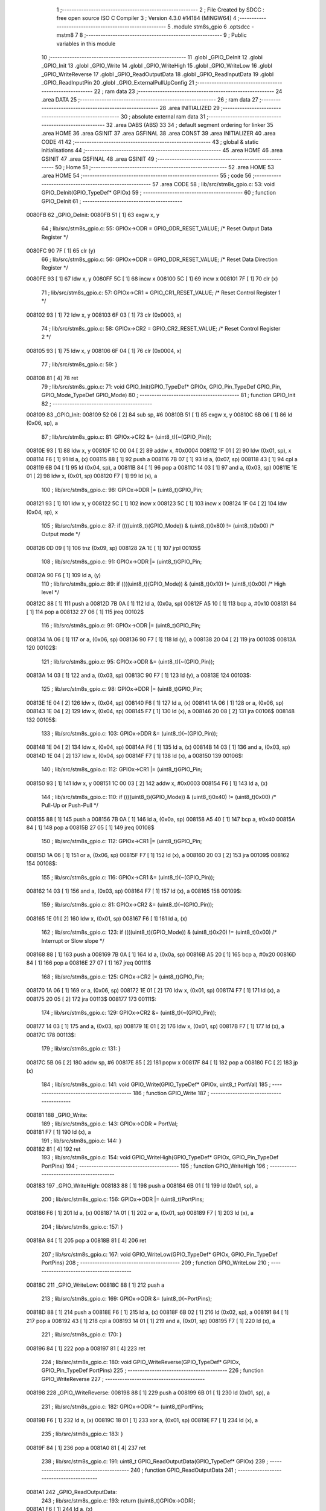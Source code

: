                                      1 ;--------------------------------------------------------
                                      2 ; File Created by SDCC : free open source ISO C Compiler 
                                      3 ; Version 4.3.0 #14184 (MINGW64)
                                      4 ;--------------------------------------------------------
                                      5 	.module stm8s_gpio
                                      6 	.optsdcc -mstm8
                                      7 	
                                      8 ;--------------------------------------------------------
                                      9 ; Public variables in this module
                                     10 ;--------------------------------------------------------
                                     11 	.globl _GPIO_DeInit
                                     12 	.globl _GPIO_Init
                                     13 	.globl _GPIO_Write
                                     14 	.globl _GPIO_WriteHigh
                                     15 	.globl _GPIO_WriteLow
                                     16 	.globl _GPIO_WriteReverse
                                     17 	.globl _GPIO_ReadOutputData
                                     18 	.globl _GPIO_ReadInputData
                                     19 	.globl _GPIO_ReadInputPin
                                     20 	.globl _GPIO_ExternalPullUpConfig
                                     21 ;--------------------------------------------------------
                                     22 ; ram data
                                     23 ;--------------------------------------------------------
                                     24 	.area DATA
                                     25 ;--------------------------------------------------------
                                     26 ; ram data
                                     27 ;--------------------------------------------------------
                                     28 	.area INITIALIZED
                                     29 ;--------------------------------------------------------
                                     30 ; absolute external ram data
                                     31 ;--------------------------------------------------------
                                     32 	.area DABS (ABS)
                                     33 
                                     34 ; default segment ordering for linker
                                     35 	.area HOME
                                     36 	.area GSINIT
                                     37 	.area GSFINAL
                                     38 	.area CONST
                                     39 	.area INITIALIZER
                                     40 	.area CODE
                                     41 
                                     42 ;--------------------------------------------------------
                                     43 ; global & static initialisations
                                     44 ;--------------------------------------------------------
                                     45 	.area HOME
                                     46 	.area GSINIT
                                     47 	.area GSFINAL
                                     48 	.area GSINIT
                                     49 ;--------------------------------------------------------
                                     50 ; Home
                                     51 ;--------------------------------------------------------
                                     52 	.area HOME
                                     53 	.area HOME
                                     54 ;--------------------------------------------------------
                                     55 ; code
                                     56 ;--------------------------------------------------------
                                     57 	.area CODE
                                     58 ;	lib/src/stm8s_gpio.c: 53: void GPIO_DeInit(GPIO_TypeDef* GPIOx)
                                     59 ;	-----------------------------------------
                                     60 ;	 function GPIO_DeInit
                                     61 ;	-----------------------------------------
      0080FB                         62 _GPIO_DeInit:
      0080FB 51               [ 1]   63 	exgw	x, y
                                     64 ;	lib/src/stm8s_gpio.c: 55: GPIOx->ODR = GPIO_ODR_RESET_VALUE; /* Reset Output Data Register */
      0080FC 90 7F            [ 1]   65 	clr	(y)
                                     66 ;	lib/src/stm8s_gpio.c: 56: GPIOx->DDR = GPIO_DDR_RESET_VALUE; /* Reset Data Direction Register */
      0080FE 93               [ 1]   67 	ldw	x, y
      0080FF 5C               [ 1]   68 	incw	x
      008100 5C               [ 1]   69 	incw	x
      008101 7F               [ 1]   70 	clr	(x)
                                     71 ;	lib/src/stm8s_gpio.c: 57: GPIOx->CR1 = GPIO_CR1_RESET_VALUE; /* Reset Control Register 1 */
      008102 93               [ 1]   72 	ldw	x, y
      008103 6F 03            [ 1]   73 	clr	(0x0003, x)
                                     74 ;	lib/src/stm8s_gpio.c: 58: GPIOx->CR2 = GPIO_CR2_RESET_VALUE; /* Reset Control Register 2 */
      008105 93               [ 1]   75 	ldw	x, y
      008106 6F 04            [ 1]   76 	clr	(0x0004, x)
                                     77 ;	lib/src/stm8s_gpio.c: 59: }
      008108 81               [ 4]   78 	ret
                                     79 ;	lib/src/stm8s_gpio.c: 71: void GPIO_Init(GPIO_TypeDef* GPIOx, GPIO_Pin_TypeDef GPIO_Pin, GPIO_Mode_TypeDef GPIO_Mode)
                                     80 ;	-----------------------------------------
                                     81 ;	 function GPIO_Init
                                     82 ;	-----------------------------------------
      008109                         83 _GPIO_Init:
      008109 52 06            [ 2]   84 	sub	sp, #6
      00810B 51               [ 1]   85 	exgw	x, y
      00810C 6B 06            [ 1]   86 	ld	(0x06, sp), a
                                     87 ;	lib/src/stm8s_gpio.c: 81: GPIOx->CR2 &= (uint8_t)(~(GPIO_Pin));
      00810E 93               [ 1]   88 	ldw	x, y
      00810F 1C 00 04         [ 2]   89 	addw	x, #0x0004
      008112 1F 01            [ 2]   90 	ldw	(0x01, sp), x
      008114 F6               [ 1]   91 	ld	a, (x)
      008115 88               [ 1]   92 	push	a
      008116 7B 07            [ 1]   93 	ld	a, (0x07, sp)
      008118 43               [ 1]   94 	cpl	a
      008119 6B 04            [ 1]   95 	ld	(0x04, sp), a
      00811B 84               [ 1]   96 	pop	a
      00811C 14 03            [ 1]   97 	and	a, (0x03, sp)
      00811E 1E 01            [ 2]   98 	ldw	x, (0x01, sp)
      008120 F7               [ 1]   99 	ld	(x), a
                                    100 ;	lib/src/stm8s_gpio.c: 98: GPIOx->DDR |= (uint8_t)GPIO_Pin;
      008121 93               [ 1]  101 	ldw	x, y
      008122 5C               [ 1]  102 	incw	x
      008123 5C               [ 1]  103 	incw	x
      008124 1F 04            [ 2]  104 	ldw	(0x04, sp), x
                                    105 ;	lib/src/stm8s_gpio.c: 87: if ((((uint8_t)(GPIO_Mode)) & (uint8_t)0x80) != (uint8_t)0x00) /* Output mode */
      008126 0D 09            [ 1]  106 	tnz	(0x09, sp)
      008128 2A 1E            [ 1]  107 	jrpl	00105$
                                    108 ;	lib/src/stm8s_gpio.c: 91: GPIOx->ODR |= (uint8_t)GPIO_Pin;
      00812A 90 F6            [ 1]  109 	ld	a, (y)
                                    110 ;	lib/src/stm8s_gpio.c: 89: if ((((uint8_t)(GPIO_Mode)) & (uint8_t)0x10) != (uint8_t)0x00) /* High level */
      00812C 88               [ 1]  111 	push	a
      00812D 7B 0A            [ 1]  112 	ld	a, (0x0a, sp)
      00812F A5 10            [ 1]  113 	bcp	a, #0x10
      008131 84               [ 1]  114 	pop	a
      008132 27 06            [ 1]  115 	jreq	00102$
                                    116 ;	lib/src/stm8s_gpio.c: 91: GPIOx->ODR |= (uint8_t)GPIO_Pin;
      008134 1A 06            [ 1]  117 	or	a, (0x06, sp)
      008136 90 F7            [ 1]  118 	ld	(y), a
      008138 20 04            [ 2]  119 	jra	00103$
      00813A                        120 00102$:
                                    121 ;	lib/src/stm8s_gpio.c: 95: GPIOx->ODR &= (uint8_t)(~(GPIO_Pin));
      00813A 14 03            [ 1]  122 	and	a, (0x03, sp)
      00813C 90 F7            [ 1]  123 	ld	(y), a
      00813E                        124 00103$:
                                    125 ;	lib/src/stm8s_gpio.c: 98: GPIOx->DDR |= (uint8_t)GPIO_Pin;
      00813E 1E 04            [ 2]  126 	ldw	x, (0x04, sp)
      008140 F6               [ 1]  127 	ld	a, (x)
      008141 1A 06            [ 1]  128 	or	a, (0x06, sp)
      008143 1E 04            [ 2]  129 	ldw	x, (0x04, sp)
      008145 F7               [ 1]  130 	ld	(x), a
      008146 20 08            [ 2]  131 	jra	00106$
      008148                        132 00105$:
                                    133 ;	lib/src/stm8s_gpio.c: 103: GPIOx->DDR &= (uint8_t)(~(GPIO_Pin));
      008148 1E 04            [ 2]  134 	ldw	x, (0x04, sp)
      00814A F6               [ 1]  135 	ld	a, (x)
      00814B 14 03            [ 1]  136 	and	a, (0x03, sp)
      00814D 1E 04            [ 2]  137 	ldw	x, (0x04, sp)
      00814F F7               [ 1]  138 	ld	(x), a
      008150                        139 00106$:
                                    140 ;	lib/src/stm8s_gpio.c: 112: GPIOx->CR1 |= (uint8_t)GPIO_Pin;
      008150 93               [ 1]  141 	ldw	x, y
      008151 1C 00 03         [ 2]  142 	addw	x, #0x0003
      008154 F6               [ 1]  143 	ld	a, (x)
                                    144 ;	lib/src/stm8s_gpio.c: 110: if ((((uint8_t)(GPIO_Mode)) & (uint8_t)0x40) != (uint8_t)0x00) /* Pull-Up or Push-Pull */
      008155 88               [ 1]  145 	push	a
      008156 7B 0A            [ 1]  146 	ld	a, (0x0a, sp)
      008158 A5 40            [ 1]  147 	bcp	a, #0x40
      00815A 84               [ 1]  148 	pop	a
      00815B 27 05            [ 1]  149 	jreq	00108$
                                    150 ;	lib/src/stm8s_gpio.c: 112: GPIOx->CR1 |= (uint8_t)GPIO_Pin;
      00815D 1A 06            [ 1]  151 	or	a, (0x06, sp)
      00815F F7               [ 1]  152 	ld	(x), a
      008160 20 03            [ 2]  153 	jra	00109$
      008162                        154 00108$:
                                    155 ;	lib/src/stm8s_gpio.c: 116: GPIOx->CR1 &= (uint8_t)(~(GPIO_Pin));
      008162 14 03            [ 1]  156 	and	a, (0x03, sp)
      008164 F7               [ 1]  157 	ld	(x), a
      008165                        158 00109$:
                                    159 ;	lib/src/stm8s_gpio.c: 81: GPIOx->CR2 &= (uint8_t)(~(GPIO_Pin));
      008165 1E 01            [ 2]  160 	ldw	x, (0x01, sp)
      008167 F6               [ 1]  161 	ld	a, (x)
                                    162 ;	lib/src/stm8s_gpio.c: 123: if ((((uint8_t)(GPIO_Mode)) & (uint8_t)0x20) != (uint8_t)0x00) /* Interrupt or Slow slope */
      008168 88               [ 1]  163 	push	a
      008169 7B 0A            [ 1]  164 	ld	a, (0x0a, sp)
      00816B A5 20            [ 1]  165 	bcp	a, #0x20
      00816D 84               [ 1]  166 	pop	a
      00816E 27 07            [ 1]  167 	jreq	00111$
                                    168 ;	lib/src/stm8s_gpio.c: 125: GPIOx->CR2 |= (uint8_t)GPIO_Pin;
      008170 1A 06            [ 1]  169 	or	a, (0x06, sp)
      008172 1E 01            [ 2]  170 	ldw	x, (0x01, sp)
      008174 F7               [ 1]  171 	ld	(x), a
      008175 20 05            [ 2]  172 	jra	00113$
      008177                        173 00111$:
                                    174 ;	lib/src/stm8s_gpio.c: 129: GPIOx->CR2 &= (uint8_t)(~(GPIO_Pin));
      008177 14 03            [ 1]  175 	and	a, (0x03, sp)
      008179 1E 01            [ 2]  176 	ldw	x, (0x01, sp)
      00817B F7               [ 1]  177 	ld	(x), a
      00817C                        178 00113$:
                                    179 ;	lib/src/stm8s_gpio.c: 131: }
      00817C 5B 06            [ 2]  180 	addw	sp, #6
      00817E 85               [ 2]  181 	popw	x
      00817F 84               [ 1]  182 	pop	a
      008180 FC               [ 2]  183 	jp	(x)
                                    184 ;	lib/src/stm8s_gpio.c: 141: void GPIO_Write(GPIO_TypeDef* GPIOx, uint8_t PortVal)
                                    185 ;	-----------------------------------------
                                    186 ;	 function GPIO_Write
                                    187 ;	-----------------------------------------
      008181                        188 _GPIO_Write:
                                    189 ;	lib/src/stm8s_gpio.c: 143: GPIOx->ODR = PortVal;
      008181 F7               [ 1]  190 	ld	(x), a
                                    191 ;	lib/src/stm8s_gpio.c: 144: }
      008182 81               [ 4]  192 	ret
                                    193 ;	lib/src/stm8s_gpio.c: 154: void GPIO_WriteHigh(GPIO_TypeDef* GPIOx, GPIO_Pin_TypeDef PortPins)
                                    194 ;	-----------------------------------------
                                    195 ;	 function GPIO_WriteHigh
                                    196 ;	-----------------------------------------
      008183                        197 _GPIO_WriteHigh:
      008183 88               [ 1]  198 	push	a
      008184 6B 01            [ 1]  199 	ld	(0x01, sp), a
                                    200 ;	lib/src/stm8s_gpio.c: 156: GPIOx->ODR |= (uint8_t)PortPins;
      008186 F6               [ 1]  201 	ld	a, (x)
      008187 1A 01            [ 1]  202 	or	a, (0x01, sp)
      008189 F7               [ 1]  203 	ld	(x), a
                                    204 ;	lib/src/stm8s_gpio.c: 157: }
      00818A 84               [ 1]  205 	pop	a
      00818B 81               [ 4]  206 	ret
                                    207 ;	lib/src/stm8s_gpio.c: 167: void GPIO_WriteLow(GPIO_TypeDef* GPIOx, GPIO_Pin_TypeDef PortPins)
                                    208 ;	-----------------------------------------
                                    209 ;	 function GPIO_WriteLow
                                    210 ;	-----------------------------------------
      00818C                        211 _GPIO_WriteLow:
      00818C 88               [ 1]  212 	push	a
                                    213 ;	lib/src/stm8s_gpio.c: 169: GPIOx->ODR &= (uint8_t)(~PortPins);
      00818D 88               [ 1]  214 	push	a
      00818E F6               [ 1]  215 	ld	a, (x)
      00818F 6B 02            [ 1]  216 	ld	(0x02, sp), a
      008191 84               [ 1]  217 	pop	a
      008192 43               [ 1]  218 	cpl	a
      008193 14 01            [ 1]  219 	and	a, (0x01, sp)
      008195 F7               [ 1]  220 	ld	(x), a
                                    221 ;	lib/src/stm8s_gpio.c: 170: }
      008196 84               [ 1]  222 	pop	a
      008197 81               [ 4]  223 	ret
                                    224 ;	lib/src/stm8s_gpio.c: 180: void GPIO_WriteReverse(GPIO_TypeDef* GPIOx, GPIO_Pin_TypeDef PortPins)
                                    225 ;	-----------------------------------------
                                    226 ;	 function GPIO_WriteReverse
                                    227 ;	-----------------------------------------
      008198                        228 _GPIO_WriteReverse:
      008198 88               [ 1]  229 	push	a
      008199 6B 01            [ 1]  230 	ld	(0x01, sp), a
                                    231 ;	lib/src/stm8s_gpio.c: 182: GPIOx->ODR ^= (uint8_t)PortPins;
      00819B F6               [ 1]  232 	ld	a, (x)
      00819C 18 01            [ 1]  233 	xor	a, (0x01, sp)
      00819E F7               [ 1]  234 	ld	(x), a
                                    235 ;	lib/src/stm8s_gpio.c: 183: }
      00819F 84               [ 1]  236 	pop	a
      0081A0 81               [ 4]  237 	ret
                                    238 ;	lib/src/stm8s_gpio.c: 191: uint8_t GPIO_ReadOutputData(GPIO_TypeDef* GPIOx)
                                    239 ;	-----------------------------------------
                                    240 ;	 function GPIO_ReadOutputData
                                    241 ;	-----------------------------------------
      0081A1                        242 _GPIO_ReadOutputData:
                                    243 ;	lib/src/stm8s_gpio.c: 193: return ((uint8_t)GPIOx->ODR);
      0081A1 F6               [ 1]  244 	ld	a, (x)
                                    245 ;	lib/src/stm8s_gpio.c: 194: }
      0081A2 81               [ 4]  246 	ret
                                    247 ;	lib/src/stm8s_gpio.c: 202: uint8_t GPIO_ReadInputData(GPIO_TypeDef* GPIOx)
                                    248 ;	-----------------------------------------
                                    249 ;	 function GPIO_ReadInputData
                                    250 ;	-----------------------------------------
      0081A3                        251 _GPIO_ReadInputData:
                                    252 ;	lib/src/stm8s_gpio.c: 204: return ((uint8_t)GPIOx->IDR);
      0081A3 E6 01            [ 1]  253 	ld	a, (0x1, x)
                                    254 ;	lib/src/stm8s_gpio.c: 205: }
      0081A5 81               [ 4]  255 	ret
                                    256 ;	lib/src/stm8s_gpio.c: 213: BitStatus GPIO_ReadInputPin(GPIO_TypeDef* GPIOx, GPIO_Pin_TypeDef GPIO_Pin)
                                    257 ;	-----------------------------------------
                                    258 ;	 function GPIO_ReadInputPin
                                    259 ;	-----------------------------------------
      0081A6                        260 _GPIO_ReadInputPin:
      0081A6 88               [ 1]  261 	push	a
      0081A7 6B 01            [ 1]  262 	ld	(0x01, sp), a
                                    263 ;	lib/src/stm8s_gpio.c: 215: return ((BitStatus)(GPIOx->IDR & (uint8_t)GPIO_Pin));
      0081A9 E6 01            [ 1]  264 	ld	a, (0x1, x)
      0081AB 14 01            [ 1]  265 	and	a, (0x01, sp)
      0081AD 40               [ 1]  266 	neg	a
      0081AE 4F               [ 1]  267 	clr	a
      0081AF 49               [ 1]  268 	rlc	a
                                    269 ;	lib/src/stm8s_gpio.c: 216: }
      0081B0 5B 01            [ 2]  270 	addw	sp, #1
      0081B2 81               [ 4]  271 	ret
                                    272 ;	lib/src/stm8s_gpio.c: 225: void GPIO_ExternalPullUpConfig(GPIO_TypeDef* GPIOx, GPIO_Pin_TypeDef GPIO_Pin, FunctionalState NewState)
                                    273 ;	-----------------------------------------
                                    274 ;	 function GPIO_ExternalPullUpConfig
                                    275 ;	-----------------------------------------
      0081B3                        276 _GPIO_ExternalPullUpConfig:
      0081B3 88               [ 1]  277 	push	a
                                    278 ;	lib/src/stm8s_gpio.c: 233: GPIOx->CR1 |= (uint8_t)GPIO_Pin;
      0081B4 1C 00 03         [ 2]  279 	addw	x, #0x0003
      0081B7 88               [ 1]  280 	push	a
      0081B8 F6               [ 1]  281 	ld	a, (x)
      0081B9 6B 02            [ 1]  282 	ld	(0x02, sp), a
      0081BB 84               [ 1]  283 	pop	a
                                    284 ;	lib/src/stm8s_gpio.c: 231: if (NewState != DISABLE) /* External Pull-Up Set*/
      0081BC 0D 04            [ 1]  285 	tnz	(0x04, sp)
      0081BE 27 05            [ 1]  286 	jreq	00102$
                                    287 ;	lib/src/stm8s_gpio.c: 233: GPIOx->CR1 |= (uint8_t)GPIO_Pin;
      0081C0 1A 01            [ 1]  288 	or	a, (0x01, sp)
      0081C2 F7               [ 1]  289 	ld	(x), a
      0081C3 20 04            [ 2]  290 	jra	00104$
      0081C5                        291 00102$:
                                    292 ;	lib/src/stm8s_gpio.c: 236: GPIOx->CR1 &= (uint8_t)(~(GPIO_Pin));
      0081C5 43               [ 1]  293 	cpl	a
      0081C6 14 01            [ 1]  294 	and	a, (0x01, sp)
      0081C8 F7               [ 1]  295 	ld	(x), a
      0081C9                        296 00104$:
                                    297 ;	lib/src/stm8s_gpio.c: 238: }
      0081C9 84               [ 1]  298 	pop	a
      0081CA 85               [ 2]  299 	popw	x
      0081CB 84               [ 1]  300 	pop	a
      0081CC FC               [ 2]  301 	jp	(x)
                                    302 	.area CODE
                                    303 	.area CONST
                                    304 	.area INITIALIZER
                                    305 	.area CABS (ABS)
